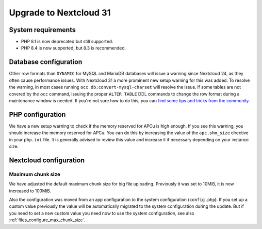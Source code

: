 =======================
Upgrade to Nextcloud 31
=======================

System requirements
-------------------

* PHP 8.1 is now deprecated but still supported.
* PHP 8.4 is now supported, but 8.3 is recommended.

Database configuration
----------------------

Other row formats than ``DYNAMIC`` for MySQL and MariaDB databases will issue a warning since Nextcloud 24,
as they often cause performance issues.
With Nextcloud 31 a more prominent new setup warning for this was added.
To resolve the warning, in most cases running ``occ db:convert-mysql-charset`` will resolve the issue.
If some tables are not covered by the ``occ`` command, issuing the proper ``ALTER TABLE`` DDL commands to change the row format during a maintenance window is needed.
If you're not sure how to do this, you can `find some tips and tricks from the community <https://help.nextcloud.com/t/upgrade-to-nextcloud-hub-10-31-0-0-incorrect-row-format-found-in-your-database/218366/>`_.

PHP configuration
-----------------

We have a new setup warning to check if the memory reserved for APCu is high enough.
If you see this warning, you should increase the memory reserved for APCu.
You can do this by increasing the value of the ``apc.shm_size`` directive in your ``php.ini`` file.
It is generally advised to review this value and increase it if necessary depending on your instance size.

Nextcloud configuration
-----------------------

Maximum chunk size
^^^^^^^^^^^^^^^^^^

We have adjusted the default maximum chunk size for big file uploading.
Previously it was set to 10MiB, it is now increased to 100MiB.

Also the configuration was moved from an app configuration to the system configuration (``config.php``).
If you set up a custom value previously the value will be automatically migrated to the system configuration during the update.
But if you need to set a new custom value you need now to use the system configuration, see also :ref:`files_configure_max_chunk_size`.
